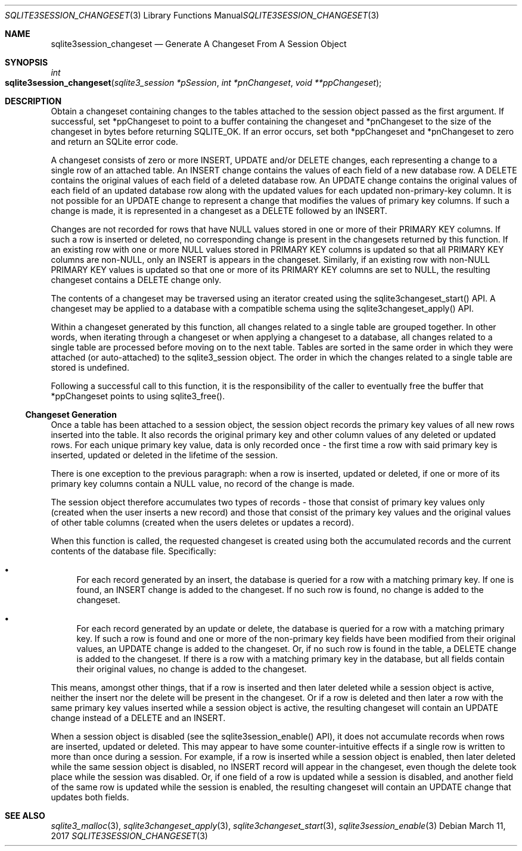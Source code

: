 .Dd March 11, 2017
.Dt SQLITE3SESSION_CHANGESET 3
.Os
.Sh NAME
.Nm sqlite3session_changeset
.Nd Generate A Changeset From A Session Object
.Sh SYNOPSIS
.Ft int 
.Fo sqlite3session_changeset
.Fa "sqlite3_session *pSession"
.Fa "int *pnChangeset"
.Fa "void **ppChangeset              "
.Fc
.Sh DESCRIPTION
Obtain a changeset containing changes to the tables attached to the
session object passed as the first argument.
If successful, set *ppChangeset to point to a buffer containing the
changeset and *pnChangeset to the size of the changeset in bytes before
returning SQLITE_OK.
If an error occurs, set both *ppChangeset and *pnChangeset to zero
and return an SQLite error code.
.Pp
A changeset consists of zero or more INSERT, UPDATE and/or DELETE changes,
each representing a change to a single row of an attached table.
An INSERT change contains the values of each field of a new database
row.
A DELETE contains the original values of each field of a deleted database
row.
An UPDATE change contains the original values of each field of an updated
database row along with the updated values for each updated non-primary-key
column.
It is not possible for an UPDATE change to represent a change that
modifies the values of primary key columns.
If such a change is made, it is represented in a changeset as a DELETE
followed by an INSERT.
.Pp
Changes are not recorded for rows that have NULL values stored in one
or more of their PRIMARY KEY columns.
If such a row is inserted or deleted, no corresponding change is present
in the changesets returned by this function.
If an existing row with one or more NULL values stored in PRIMARY KEY
columns is updated so that all PRIMARY KEY columns are non-NULL, only
an INSERT is appears in the changeset.
Similarly, if an existing row with non-NULL PRIMARY KEY values is updated
so that one or more of its PRIMARY KEY columns are set to NULL, the
resulting changeset contains a DELETE change only.
.Pp
The contents of a changeset may be traversed using an iterator created
using the sqlite3changeset_start() API.
A changeset may be applied to a database with a compatible schema using
the sqlite3changeset_apply() API.
.Pp
Within a changeset generated by this function, all changes related
to a single table are grouped together.
In other words, when iterating through a changeset or when applying
a changeset to a database, all changes related to a single table are
processed before moving on to the next table.
Tables are sorted in the same order in which they were attached (or
auto-attached) to the sqlite3_session object.
The order in which the changes related to a single table are stored
is undefined.
.Pp
Following a successful call to this function, it is the responsibility
of the caller to eventually free the buffer that *ppChangeset points
to using sqlite3_free().
.Ss Changeset Generation
Once a table has been attached to a session object, the session object
records the primary key values of all new rows inserted into the table.
It also records the original primary key and other column values of
any deleted or updated rows.
For each unique primary key value, data is only recorded once - the
first time a row with said primary key is inserted, updated or deleted
in the lifetime of the session.
.Pp
There is one exception to the previous paragraph: when a row is inserted,
updated or deleted, if one or more of its primary key columns contain
a NULL value, no record of the change is made.
.Pp
The session object therefore accumulates two types of records - those
that consist of primary key values only (created when the user inserts
a new record) and those that consist of the primary key values and
the original values of other table columns (created when the users
deletes or updates a record).
.Pp
When this function is called, the requested changeset is created using
both the accumulated records and the current contents of the database
file.
Specifically: 
.Bl -bullet
.It
For each record generated by an insert, the database is queried for
a row with a matching primary key.
If one is found, an INSERT change is added to the changeset.
If no such row is found, no change is added to the changeset.
.It
For each record generated by an update or delete, the database is queried
for a row with a matching primary key.
If such a row is found and one or more of the non-primary key fields
have been modified from their original values, an UPDATE change is
added to the changeset.
Or, if no such row is found in the table, a DELETE change is added
to the changeset.
If there is a row with a matching primary key in the database, but
all fields contain their original values, no change is added to the
changeset.
.El
.Pp
This means, amongst other things, that if a row is inserted and then
later deleted while a session object is active, neither the insert
nor the delete will be present in the changeset.
Or if a row is deleted and then later a row with the same primary key
values inserted while a session object is active, the resulting changeset
will contain an UPDATE change instead of a DELETE and an INSERT.
.Pp
When a session object is disabled (see the sqlite3session_enable()
API), it does not accumulate records when rows are inserted, updated
or deleted.
This may appear to have some counter-intuitive effects if a single
row is written to more than once during a session.
For example, if a row is inserted while a session object is enabled,
then later deleted while the same session object is disabled, no INSERT
record will appear in the changeset, even though the delete took place
while the session was disabled.
Or, if one field of a row is updated while a session is disabled, and
another field of the same row is updated while the session is enabled,
the resulting changeset will contain an UPDATE change that updates
both fields.
.Sh SEE ALSO
.Xr sqlite3_malloc 3 ,
.Xr sqlite3changeset_apply 3 ,
.Xr sqlite3changeset_start 3 ,
.Xr sqlite3session_enable 3
